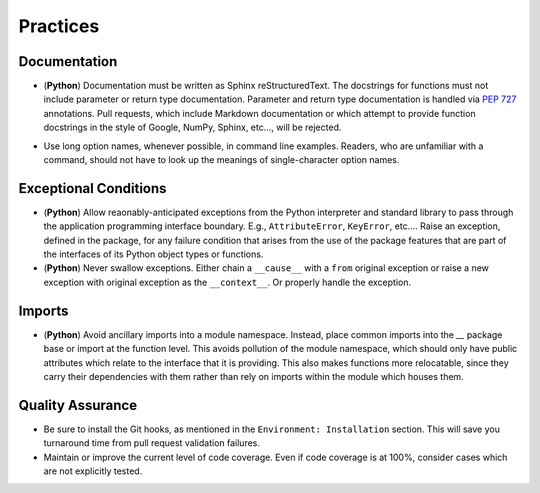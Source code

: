 .. vim: set fileencoding=utf-8:
.. -*- coding: utf-8 -*-
.. +--------------------------------------------------------------------------+
   |                                                                          |
   | Licensed under the Apache License, Version 2.0 (the "License");          |
   | you may not use this file except in compliance with the License.         |
   | You may obtain a copy of the License at                                  |
   |                                                                          |
   |     http://www.apache.org/licenses/LICENSE-2.0                           |
   |                                                                          |
   | Unless required by applicable law or agreed to in writing, software      |
   | distributed under the License is distributed on an "AS IS" BASIS,        |
   | WITHOUT WARRANTIES OR CONDITIONS OF ANY KIND, either express or implied. |
   | See the License for the specific language governing permissions and      |
   | limitations under the License.                                           |
   |                                                                          |
   +--------------------------------------------------------------------------+


*******************************************************************************
Practices
*******************************************************************************

Documentation
===============================================================================

* (**Python**) Documentation must be written as Sphinx reStructuredText. The
  docstrings for functions must not include parameter or return type
  documentation. Parameter and return type documentation is handled via
  :pep:`727` annotations. Pull requests, which include Markdown documentation
  or which attempt to provide function docstrings in the style of Google,
  NumPy, Sphinx, etc..., will be rejected.

.. todo:: Rust Documentation

* Use long option names, whenever possible, in command line examples. Readers,
  who are unfamiliar with a command, should not have to look up the meanings of
  single-character option names.

Exceptional Conditions
===============================================================================

* (**Python**) Allow reaonably-anticipated exceptions from the Python
  interpreter and standard library to pass through the application programming
  interface boundary. E.g., ``AttributeError``, ``KeyError``, etc.... Raise an
  exception, defined in the package, for any failure condition that arises from
  the use of the package features that are part of the interfaces of its Python
  object types or functions.

* (**Python**) Never swallow exceptions. Either chain a ``__cause__`` with a
  ``from`` original exception or raise a new exception with original exception
  as the ``__context__``. Or properly handle the exception.

.. todo:: Rust Panics

Imports
===============================================================================

* (**Python**) Avoid ancillary imports into a module namespace. Instead, place
  common imports into the `__` package base or import at the function level.
  This avoids pollution of the module namespace, which should only have public
  attributes which relate to the interface that it is providing. This also
  makes functions more relocatable, since they carry their dependencies with
  them rather than rely on imports within the module which houses them.

Quality Assurance
===============================================================================

* Be sure to install the Git hooks, as mentioned in the ``Environment:
  Installation`` section. This will save you turnaround time from pull request
  validation failures.

* Maintain or improve the current level of code coverage. Even if code coverage
  is at 100%, consider cases which are not explicitly tested.
